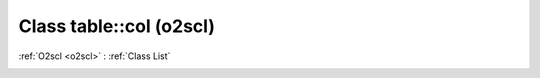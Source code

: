 Class table::col (o2scl)
========================

:ref:`O2scl <o2scl>` : :ref:`Class List`

.. _table::col:

.. doxygenclass:: o2scl::table::col
